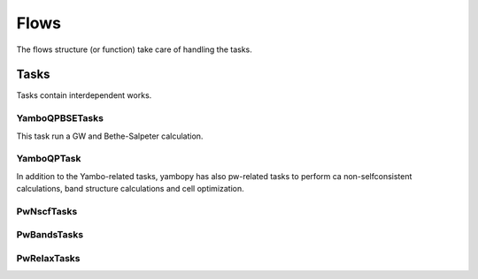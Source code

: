 Flows
=====

The flows structure (or function) take care of handling the tasks.


Tasks
~~~~~

Tasks contain interdependent works.

YamboQPBSETasks
---------------

This task run a GW and Bethe-Salpeter calculation.

YamboQPTask
-----------


In addition to the Yambo-related tasks, yambopy has also pw-related tasks to perform ca
non-selfconsistent calculations, band structure calculations and cell optimization. 

PwNscfTasks
-----------

PwBandsTasks
------------

PwRelaxTasks
------------
